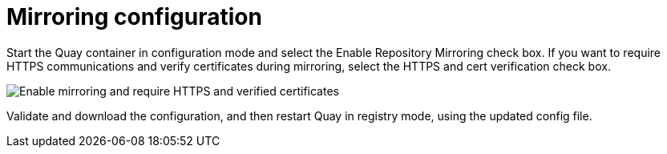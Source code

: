 = Mirroring configuration

Start the Quay container in configuration mode and select the Enable Repository Mirroring check box. If you want to require HTTPS
communications and verify certificates during mirroring, select the HTTPS and cert verification check box.

image:repo_mirror_config.png[Enable mirroring and require HTTPS and verified certificates]

Validate and download the configuration, and then restart Quay in registry mode, using the updated config file. 